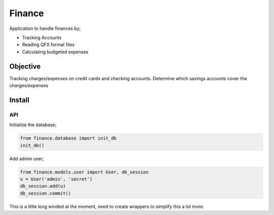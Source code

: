 Finance
=======

Application to handle finances by;

- Tracking Accounts
- Reading QFX format files
- Calculating budgeted expenses

Objective
---------

Tracking charges/expenses on credit cards and checking accounts. Determine which savings accounts cover the charges/expenses


Install
-------

API
~~~

Initialize the database;

.. code::

  from finance.database import init_db
  init_db()

Add admin user;

.. code::

   from finance.models.user import User, db_session
   u = User('admin', 'secret')
   db_session.add(u)
   db_session.commit()

This is a little long winded at the moment, need to create wrappers to simplify this a lot more.
